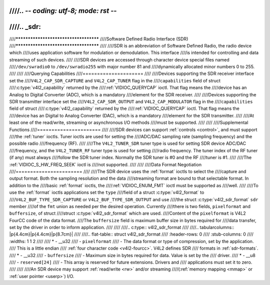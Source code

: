 ////.. -*- coding: utf-8; mode: rst -*-
////
////.. _sdr:
////
////**************************************
////Software Defined Radio Interface (SDR)
////**************************************
////
////SDR is an abbreviation of Software Defined Radio, the radio device which
////uses application software for modulation or demodulation. This interface
////is intended for controlling and data streaming of such devices.
////
////SDR devices are accessed through character device special files named
////``/dev/swradio0`` to ``/dev/swradio255`` with major number 81 and
////dynamically allocated minor numbers 0 to 255.
////
////
////Querying Capabilities
////=====================
////
////Devices supporting the SDR receiver interface set the
////``V4L2_CAP_SDR_CAPTURE`` and ``V4L2_CAP_TUNER`` flag in the
////``capabilities`` field of struct
////:c:type:`v4l2_capability` returned by the
////:ref:`VIDIOC_QUERYCAP` ioctl. That flag means the
////device has an Analog to Digital Converter (ADC), which is a mandatory
////element for the SDR receiver.
////
////Devices supporting the SDR transmitter interface set the
////``V4L2_CAP_SDR_OUTPUT`` and ``V4L2_CAP_MODULATOR`` flag in the
////``capabilities`` field of struct
////:c:type:`v4l2_capability` returned by the
////:ref:`VIDIOC_QUERYCAP` ioctl. That flag means the
////device has an Digital to Analog Converter (DAC), which is a mandatory
////element for the SDR transmitter.
////
////At least one of the read/write, streaming or asynchronous I/O methods
////must be supported.
////
////
////Supplemental Functions
////======================
////
////SDR devices can support :ref:`controls <control>`, and must support
////the :ref:`tuner` ioctls. Tuner ioctls are used for setting the
////ADC/DAC sampling rate (sampling frequency) and the possible radio
////frequency (RF).
////
////The ``V4L2_TUNER_SDR`` tuner type is used for setting SDR device ADC/DAC
////frequency, and the ``V4L2_TUNER_RF`` tuner type is used for setting
////radio frequency. The tuner index of the RF tuner (if any) must always
////follow the SDR tuner index. Normally the SDR tuner is #0 and the RF
////tuner is #1.
////
////The :ref:`VIDIOC_S_HW_FREQ_SEEK` ioctl is
////not supported.
////
////
////Data Format Negotiation
////=======================
////
////The SDR device uses the :ref:`format` ioctls to select the
////capture and output format. Both the sampling resolution and the data
////streaming format are bound to that selectable format. In addition to the
////basic :ref:`format` ioctls, the
////:ref:`VIDIOC_ENUM_FMT` ioctl must be supported as
////well.
////
////To use the :ref:`format` ioctls applications set the ``type``
////field of a struct :c:type:`v4l2_format` to
////``V4L2_BUF_TYPE_SDR_CAPTURE`` or ``V4L2_BUF_TYPE_SDR_OUTPUT`` and use
////the struct :c:type:`v4l2_sdr_format` ``sdr`` member
////of the ``fmt`` union as needed per the desired operation. Currently
////there is two fields, ``pixelformat`` and ``buffersize``, of struct
////struct :c:type:`v4l2_sdr_format` which are used.
////Content of the ``pixelformat`` is V4L2 FourCC code of the data format.
////The ``buffersize`` field is maximum buffer size in bytes required for
////data transfer, set by the driver in order to inform application.
////
////
////.. c:type:: v4l2_sdr_format
////
////.. tabularcolumns:: |p{4.4cm}|p{4.4cm}|p{8.7cm}|
////
////.. flat-table:: struct v4l2_sdr_format
////    :header-rows:  0
////    :stub-columns: 0
////    :widths:       1 1 2
////
////    * - __u32
////      - ``pixelformat``
////      - The data format or type of compression, set by the application.
////	This is a little endian
////	:ref:`four character code <v4l2-fourcc>`. V4L2 defines SDR
////	formats in :ref:`sdr-formats`.
////    * - __u32
////      - ``buffersize``
////      - Maximum size in bytes required for data. Value is set by the
////	driver.
////    * - __u8
////      - ``reserved[24]``
////      - This array is reserved for future extensions. Drivers and
////	applications must set it to zero.
////
////
////An SDR device may support :ref:`read/write <rw>` and/or streaming
////(:ref:`memory mapping <mmap>` or :ref:`user pointer <userp>`) I/O.
